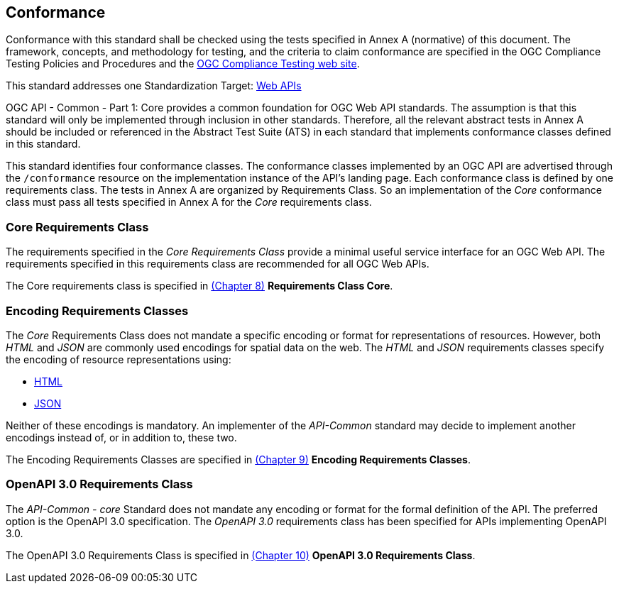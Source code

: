 == Conformance
Conformance with this standard shall be checked using the tests specified in Annex A (normative) of this document. The framework, concepts, and methodology for testing, and the criteria to claim conformance are specified in the OGC Compliance Testing Policies and Procedures and the https://cite.opengeospatial.org/teamengine/[OGC Compliance Testing web site].

This standard addresses one Standardization Target: <<webapi-definition,Web APIs>>

OGC API - Common - Part 1: Core provides a common foundation for OGC Web API standards. The assumption is that this standard will only be implemented through inclusion in other standards. Therefore, all the relevant abstract tests in Annex A should be included or referenced in the Abstract Test Suite (ATS) in each standard that implements conformance classes defined in this standard.

This standard identifies four conformance classes. The conformance classes implemented by an OGC API are advertised through the `/conformance` resource on the implementation instance of the API's landing page. Each conformance class is defined by one requirements class. The tests in Annex A are organized by Requirements Class. So an implementation of the _Core_ conformance class must pass all tests specified in Annex A for the _Core_ requirements class.

=== Core Requirements Class

The requirements specified in the _Core Requirements Class_ provide a minimal useful service interface for an OGC Web API. The requirements specified in this requirements class are recommended for all OGC Web APIs.

The Core requirements class is specified in <<rc_core-section,(Chapter 8)>> *Requirements Class Core*.

=== Encoding Requirements Classes

The _Core_ Requirements Class does not mandate a specific encoding or format for representations of resources. However, both _HTML_ and _JSON_ are commonly used encodings for spatial data on the web. The _HTML_ and _JSON_ requirements classes specify the encoding of resource representations using:

* <<rc_html-section,HTML>>
* <<rc_json-section,JSON>>

Neither of these encodings is mandatory. An implementer of the _API-Common_ standard may decide to implement another encodings instead of, or in addition to, these two.

The Encoding Requirements Classes are specified in <<rc_encoding-section,(Chapter 9)>> *Encoding Requirements Classes*.

=== OpenAPI 3.0 Requirements Class

The _API-Common - core_ Standard does not mandate any encoding or format for the formal definition of the API. The preferred option is the OpenAPI 3.0 specification. The _OpenAPI 3.0_ requirements class has been specified for APIs implementing OpenAPI 3.0.

The OpenAPI 3.0 Requirements Class is specified in <<rc_oas30-section,(Chapter 10)>> *OpenAPI 3.0 Requirements Class*.

